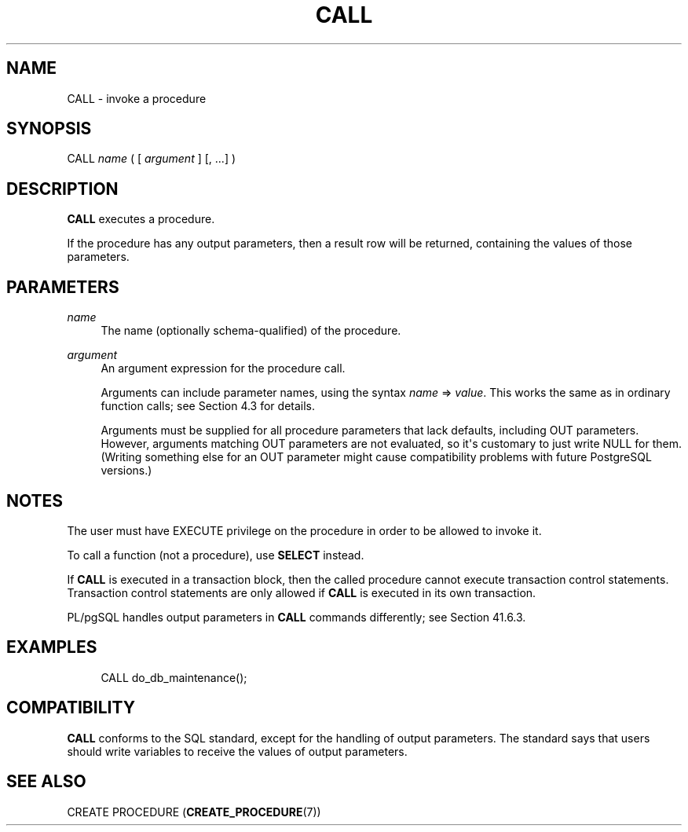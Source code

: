 '\" t
.\"     Title: CALL
.\"    Author: The PostgreSQL Global Development Group
.\" Generator: DocBook XSL Stylesheets vsnapshot <http://docbook.sf.net/>
.\"      Date: 2024
.\"    Manual: PostgreSQL 17.0 Documentation
.\"    Source: PostgreSQL 17.0
.\"  Language: English
.\"
.TH "CALL" "7" "2024" "PostgreSQL 17.0" "PostgreSQL 17.0 Documentation"
.\" -----------------------------------------------------------------
.\" * Define some portability stuff
.\" -----------------------------------------------------------------
.\" ~~~~~~~~~~~~~~~~~~~~~~~~~~~~~~~~~~~~~~~~~~~~~~~~~~~~~~~~~~~~~~~~~
.\" http://bugs.debian.org/507673
.\" http://lists.gnu.org/archive/html/groff/2009-02/msg00013.html
.\" ~~~~~~~~~~~~~~~~~~~~~~~~~~~~~~~~~~~~~~~~~~~~~~~~~~~~~~~~~~~~~~~~~
.ie \n(.g .ds Aq \(aq
.el       .ds Aq '
.\" -----------------------------------------------------------------
.\" * set default formatting
.\" -----------------------------------------------------------------
.\" disable hyphenation
.nh
.\" disable justification (adjust text to left margin only)
.ad l
.\" -----------------------------------------------------------------
.\" * MAIN CONTENT STARTS HERE *
.\" -----------------------------------------------------------------
.SH "NAME"
CALL \- invoke a procedure
.SH "SYNOPSIS"
.sp
.nf
CALL \fIname\fR ( [ \fIargument\fR ] [, \&.\&.\&.] )
.fi
.SH "DESCRIPTION"
.PP
\fBCALL\fR
executes a procedure\&.
.PP
If the procedure has any output parameters, then a result row will be returned, containing the values of those parameters\&.
.SH "PARAMETERS"
.PP
\fIname\fR
.RS 4
The name (optionally schema\-qualified) of the procedure\&.
.RE
.PP
\fIargument\fR
.RS 4
An argument expression for the procedure call\&.
.sp
Arguments can include parameter names, using the syntax
\fIname\fR => \fIvalue\fR\&. This works the same as in ordinary function calls; see
Section\ \&4.3
for details\&.
.sp
Arguments must be supplied for all procedure parameters that lack defaults, including
OUT
parameters\&. However, arguments matching
OUT
parameters are not evaluated, so it\*(Aqs customary to just write
NULL
for them\&. (Writing something else for an
OUT
parameter might cause compatibility problems with future
PostgreSQL
versions\&.)
.RE
.SH "NOTES"
.PP
The user must have
EXECUTE
privilege on the procedure in order to be allowed to invoke it\&.
.PP
To call a function (not a procedure), use
\fBSELECT\fR
instead\&.
.PP
If
\fBCALL\fR
is executed in a transaction block, then the called procedure cannot execute transaction control statements\&. Transaction control statements are only allowed if
\fBCALL\fR
is executed in its own transaction\&.
.PP
PL/pgSQL
handles output parameters in
\fBCALL\fR
commands differently; see
Section\ \&41.6.3\&.
.SH "EXAMPLES"
.sp
.if n \{\
.RS 4
.\}
.nf
CALL do_db_maintenance();
.fi
.if n \{\
.RE
.\}
.SH "COMPATIBILITY"
.PP
\fBCALL\fR
conforms to the SQL standard, except for the handling of output parameters\&. The standard says that users should write variables to receive the values of output parameters\&.
.SH "SEE ALSO"
CREATE PROCEDURE (\fBCREATE_PROCEDURE\fR(7))
